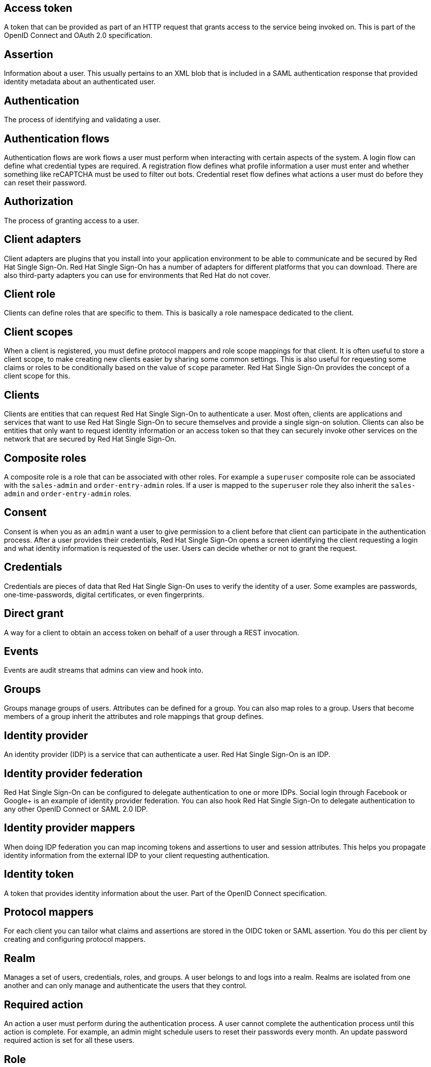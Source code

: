 [[red-hat-single-sign-on-conventions]]

[discrete]
[[access-token]]
== Access token
A token that can be provided as part of an HTTP request that grants access to the service being invoked on. This is part of the OpenID Connect and OAuth 2.0 specification.

[discrete]
[[assertion]]
== Assertion
Information about a user. This usually pertains to an XML blob that is included in a SAML authentication response that provided identity metadata about an authenticated user.

[discrete]
[[authentication]]
== Authentication
The process of identifying and validating a user.

[discrete]
[[authentication-flows]]
== Authentication flows
Authentication flows are work flows a user must perform when interacting with certain aspects of the system. A login flow can define what credential types are required. A registration flow defines what profile information a user must enter and whether something like reCAPTCHA must be used to filter out bots. Credential reset flow defines what actions a user must do before they can reset their password.

[discrete]
[[authorization]]
== Authorization
The process of granting access to a user.

[discrete]
[[client-adapters]]
== Client adapters
Client adapters are plugins that you install into your application environment to be able to communicate and be secured by Red Hat Single Sign-On. Red Hat Single Sign-On has a number of adapters for different platforms that you can download. There are also third-party adapters you can use for environments that Red Hat do not cover.


[discrete]
[[client-role]]
== Client role
Clients can define roles that are specific to them. This is basically a role namespace dedicated to the client.

[discrete]
[[client-scopes]]
== Client scopes
When a client is registered, you must define protocol mappers and role scope mappings for that client. It is often useful to store a client scope, to make creating new clients easier by sharing some common settings. This is also useful for requesting some claims or roles to be conditionally based on the value of `scope` parameter. Red Hat Single Sign-On provides the concept of a client scope for this.

[discrete]
[[clients]]
== Clients
Clients are entities that can request Red Hat Single Sign-On to authenticate a user. Most often, clients are applications and services that want to use Red Hat Single Sign-On to secure themselves and provide a single sign-on solution. Clients can also be entities that only want to request identity information or an access token so that they can securely invoke other services on the network that are secured by Red Hat Single Sign-On.

[[composite-roles]]
== Composite roles
A composite role is a role that can be associated with other roles. For example a `superuser` composite role can be associated with the `sales-admin` and `order-entry-admin` roles. If a user is mapped to the `superuser` role they also inherit the `sales-admin` and `order-entry-admin` roles.

[discrete]
[[consent]]
== Consent
Consent is when you as an `admin` want a user to give permission to a client before that client can participate in the authentication process. After a user provides their credentials, Red Hat Single Sign-On opens a screen identifying the client requesting a login and what identity information is requested of the user. Users can decide whether or not to grant the request.

[discrete]
[[credentials]]
== Credentials
Credentials are pieces of data that Red Hat Single Sign-On uses to verify the identity of a user. Some examples are passwords, one-time-passwords, digital certificates, or even fingerprints.

[discrete]
[[direct-grant]]
== Direct grant
A way for a client to obtain an access token on behalf of a user through a REST invocation.

[discrete]
[[events]]
== Events
Events are audit streams that admins can view and hook into.

[discrete]
[[groups]]
== Groups
Groups manage groups of users. Attributes can be defined for a group. You can also map roles to a group. Users that become members of a group inherit the attributes and role mappings that group defines.

[discrete]
[[identity-provider]]
== Identity provider
An identity provider (IDP) is a service that can authenticate a user. Red Hat Single Sign-On is an IDP.

[discrete]
[[identity-provider-federation]]
== Identity provider federation
Red Hat Single Sign-On can be configured to delegate authentication to one or more IDPs. Social login through Facebook or Google+ is an example of identity provider federation. You can also hook Red Hat Single Sign-On to delegate authentication to any other OpenID Connect or SAML 2.0 IDP.

[discrete]
[[identity-provider-mappers]]
== Identity provider mappers
When doing IDP federation you can map incoming tokens and assertions to user and session attributes. This helps you propagate identity information from the external IDP to your client requesting authentication.

[discrete]
[[identity-token]]
== Identity token
A token that provides identity information about the user. Part of the OpenID Connect specification.

[discrete]
[[protocol-mappers]]
== Protocol mappers
For each client you can tailor what claims and assertions are stored in the OIDC token or SAML assertion. You do this per client by creating and configuring protocol mappers.

[discrete]
[[realms]]
== Realm
Manages a set of users, credentials, roles, and groups. A user belongs to and logs into a realm. Realms are isolated from one another and can only manage and authenticate the users that they control.

[discrete]
[[required-actions]]
== Required action
An action a user must perform during the authentication process. A user cannot complete the authentication process until this action is complete. For example, an admin might schedule users to reset their passwords every month. An update password required action is set for all these users.

[discrete]
[[roles]]
== Role
Identifies a type or category of user. `Admin`, `user`, `manager`, and `employee` are all typical roles that may exist in an organization. Applications often assign access and permissions to specific roles rather than individual users because dealing with users can be too granular and hard to manage.

[discrete]
[[service-account]]
== Service account
Each client has a built-in service account to obtain an access token.

[discrete]
[[session]]
== Session
When a user logs in, a session is created to manage the login session. A session contains information like when the user logged in and what applications have participated within single-sign on during that session. Both admins and users can view session information.

[discrete]
[[themes]]
== Theme
Defines HTML templates and stylesheets that you can override as needed. Every screen provided by Red Hat Single Sign-On is backed by a theme. 

[discrete]
[[user-federation-provider]]
== User federation provider
Red Hat Single Sign-On can store and manage users. Often, companies already have LDAP or Active Directory services that store user and credential information. You can point Red Hat Single Sign-On to validate credentials from those external stores and pull in identity information.

[discrete]
[[user-role-mapping]]
== User role mapping
A user role mapping defines a mapping between a role and a user. A user can be associated with zero or more roles. This role mapping information can be encapsulated into tokens and assertions so that applications can decide access permissions on various resources they manage.

[discrete]
[[users]]
== User
An entity that can log into your system. A user can have attributes associated with themselves like email, username, address, phone number, and birthday. They can be assigned group membership and have specific roles assigned to them.
